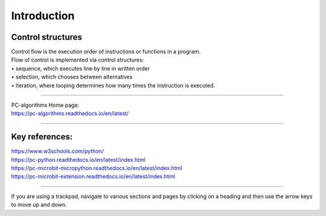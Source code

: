 ====================================================
Introduction
====================================================

Control structures
--------------------

| Control flow is the execution order of instructions or functions in a program. 
| Flow of control is implemented via control structures:
| • 	sequence, which executes line by line in written order
| • 	selection, which chooses between alternatives
| • 	iteration, where looping determines how many times the instruction is executed.

----

| PC-algorithms Home page:
| https://pc-algorithms.readthedocs.io/en/latest/

----

Key references:
--------------------

| https://www.w3schools.com/python/
| https://pc-python.readthedocs.io/en/latest/index.html
| https://pc-microbit-micropython.readthedocs.io/en/latest/index.html
| https://pc-microbit-extension.readthedocs.io/en/latest/index.html


----

If you are using a trackpad, navigate to various sections and pages by clicking on a heading and then use the arrow keys to move up and down.



